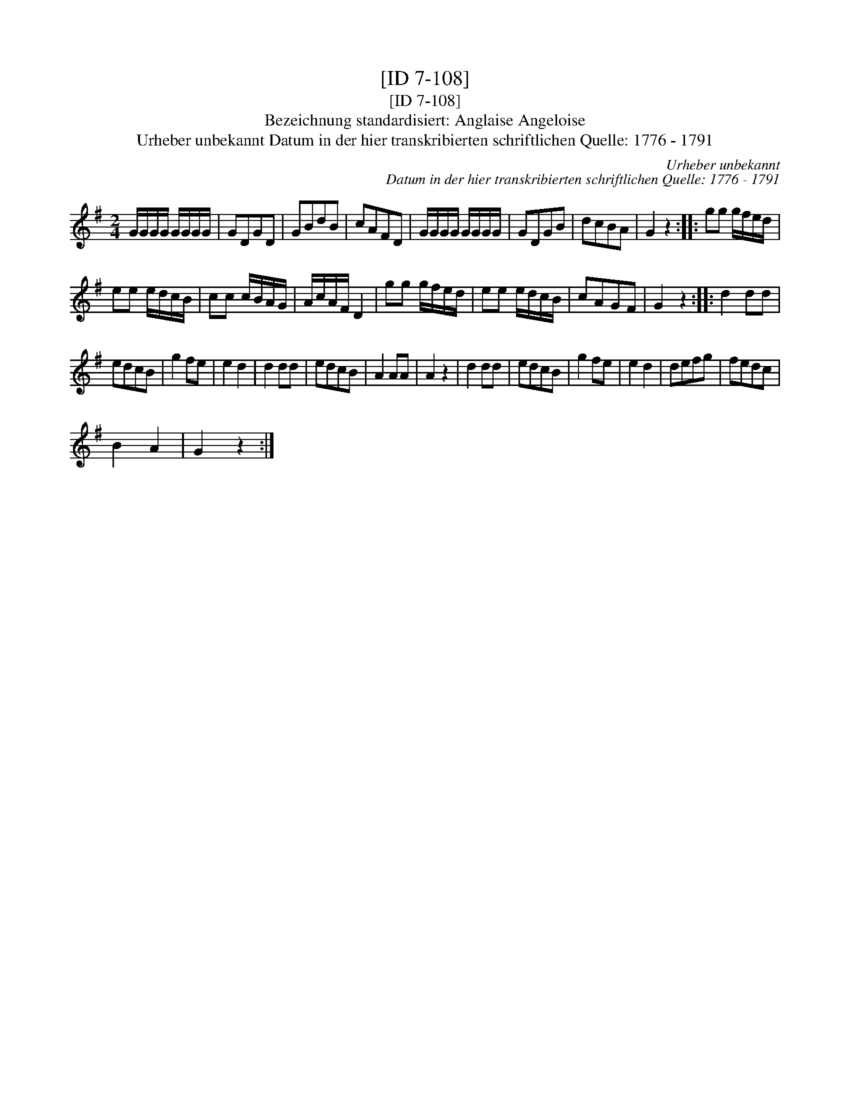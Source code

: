X:1
T:[ID 7-108]
T:[ID 7-108]
T:Bezeichnung standardisiert: Anglaise Angeloise
T:Urheber unbekannt Datum in der hier transkribierten schriftlichen Quelle: 1776 - 1791
C:Urheber unbekannt
C:Datum in der hier transkribierten schriftlichen Quelle: 1776 - 1791
L:1/8
M:2/4
K:G
V:1 treble 
V:1
 G/G/G/G/ G/G/G/G/ | GDGD | GBdB | cAFD | G/G/G/G/ G/G/G/G/ | GDGB | dcBA | G2 z2 :: gg g/f/e/d/ | %9
 ee e/d/c/B/ | cc c/B/A/G/ | A/c/A/F/ D2 | gg g/f/e/d/ | ee e/d/c/B/ | cAGF | G2 z2 :: d2 dd | %17
 edcB | g2 fe | e2 d2 | d2 dd | edcB | A2 AA | A2 z2 | d2 dd | edcB | g2 fe | e2 d2 | defg | fedc | %30
 B2 A2 | G2 z2 :| %32

